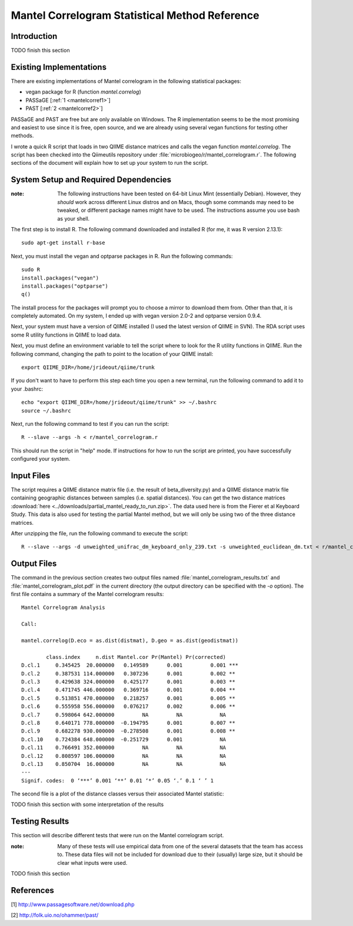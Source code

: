===============================================
Mantel Correlogram Statistical Method Reference
===============================================

Introduction
------------
TODO finish this section

Existing Implementations
------------------------
There are existing implementations of Mantel correlogram in the following
statistical packages:

* vegan package for R (function `mantel.correlog`)

* PASSaGE [:ref:`1 <mantelcorref1>`]

* PAST [:ref:`2 <mantelcorref2>`]

PASSaGE and PAST are free but are only available on Windows. The R
implementation seems to be the most promising and easiest to use since it is
free, open source, and we are already using several vegan functions for testing
other methods.

I wrote a quick R script that loads in two QIIME distance matrices and calls the
vegan function `mantel.correlog`. The script has been checked into the
Qiimeutils repository under :file:`microbiogeo/r/mantel_correlogram.r`. The
following sections of the document will explain how to set up your system to run
the script.

System Setup and Required Dependencies
--------------------------------------
:note: The following instructions have been tested on 64-bit Linux Mint (essentially Debian). However, they `should` work across different Linux distros and on Macs, though some commands may need to be tweaked, or different package names might have to be used. The instructions assume you use bash as your shell.

The first step is to install R. The following command downloaded and installed R
(for me, it was R version 2.13.1): ::

    sudo apt-get install r-base

Next, you must install the vegan and optparse packages in R. Run the following
commands: ::

    sudo R
    install.packages("vegan")
    install.packages("optparse")
    q()

The install process for the packages will prompt you to choose a mirror to
download them from. Other than that, it is completely automated. On my system, I
ended up with vegan version 2.0-2 and optparse version 0.9.4.

Next, your system must have a version of QIIME installed (I used the latest
version of QIIME in SVN). The RDA script uses some R utility functions in QIIME
to load data.

Next, you must define an environment variable to tell the script where to look
for the R utility functions in QIIME. Run the following command, changing the
path to point to the location of your QIIME install: ::

    export QIIME_DIR=/home/jrideout/qiime/trunk

If you don't want to have to perform this step each time you open a new
terminal, run the following command to add it to your .bashrc: ::

    echo "export QIIME_DIR=/home/jrideout/qiime/trunk" >> ~/.bashrc
    source ~/.bashrc

Next, run the following command to test if you can run the script: ::

    R --slave --args -h < r/mantel_correlogram.r

This should run the script in "help" mode. If instructions for how to run the
script are printed, you have successfully configured your system.

Input Files
-----------
The script requires a QIIME distance matrix file (i.e. the result of
beta_diversity.py) and a QIIME distance matrix file containing geographic
distances between samples (i.e. spatial distances). You can get the two distance
matrices :download:`here <../downloads/partial_mantel_ready_to_run.zip>`. The
data used here is from the Fierer et al Keyboard Study. This data is also used
for testing the partial Mantel method, but we will only be using two of the
three distance matrices.

After unzipping the file, run the following command to execute the script: ::

    R --slave --args -d unweighted_unifrac_dm_keyboard_only_239.txt -s unweighted_euclidean_dm.txt < r/mantel_correlogram.r

Output Files
------------
The command in the previous section creates two output files named
:file:`mantel_correlogram_results.txt` and :file:`mantel_correlogram_plot.pdf`
in the current directory (the output directory can be specified with the `-o`
option). The first file contains a summary of the Mantel correlogram results: ::

    Mantel Correlogram Analysis
    
    Call:
     
    mantel.correlog(D.eco = as.dist(distmat), D.geo = as.dist(geodistmat)) 
    
            class.index     n.dist Mantel.cor Pr(Mantel) Pr(corrected)    
    D.cl.1     0.345425  20.000000   0.149589      0.001         0.001 ***
    D.cl.2     0.387531 114.000000   0.307236      0.001         0.002 ** 
    D.cl.3     0.429638 324.000000   0.425177      0.001         0.003 ** 
    D.cl.4     0.471745 446.000000   0.369716      0.001         0.004 ** 
    D.cl.5     0.513851 470.000000   0.218257      0.001         0.005 ** 
    D.cl.6     0.555958 556.000000   0.076217      0.002         0.006 ** 
    D.cl.7     0.598064 642.000000         NA         NA            NA    
    D.cl.8     0.640171 778.000000  -0.194795      0.001         0.007 ** 
    D.cl.9     0.682278 930.000000  -0.278508      0.001         0.008 ** 
    D.cl.10    0.724384 648.000000  -0.251729      0.001            NA    
    D.cl.11    0.766491 352.000000         NA         NA            NA    
    D.cl.12    0.808597 106.000000         NA         NA            NA    
    D.cl.13    0.850704  16.000000         NA         NA            NA    
    ---
    Signif. codes:  0 ‘***’ 0.001 ‘**’ 0.01 ‘*’ 0.05 ‘.’ 0.1 ‘ ’ 1 


The second file is a plot of the distance classes versus their associated Mantel
statistic:

.. image:: ../images/mantel_correlogram_plot1.png
   :align: center

TODO finish this section with some interpretation of the results

Testing Results
---------------
This section will describe different tests that were run on the Mantel
correlogram script.

:note: Many of these tests will use empirical data from one of the several datasets that the team has access to. These data files will not be included for download due to their (usually) large size, but it should be clear what inputs were used.

TODO finish this section

References
----------
.. _mantelcorref1:

[1] http://www.passagesoftware.net/download.php

.. _mantelcorref2:

[2] http://folk.uio.no/ohammer/past/
